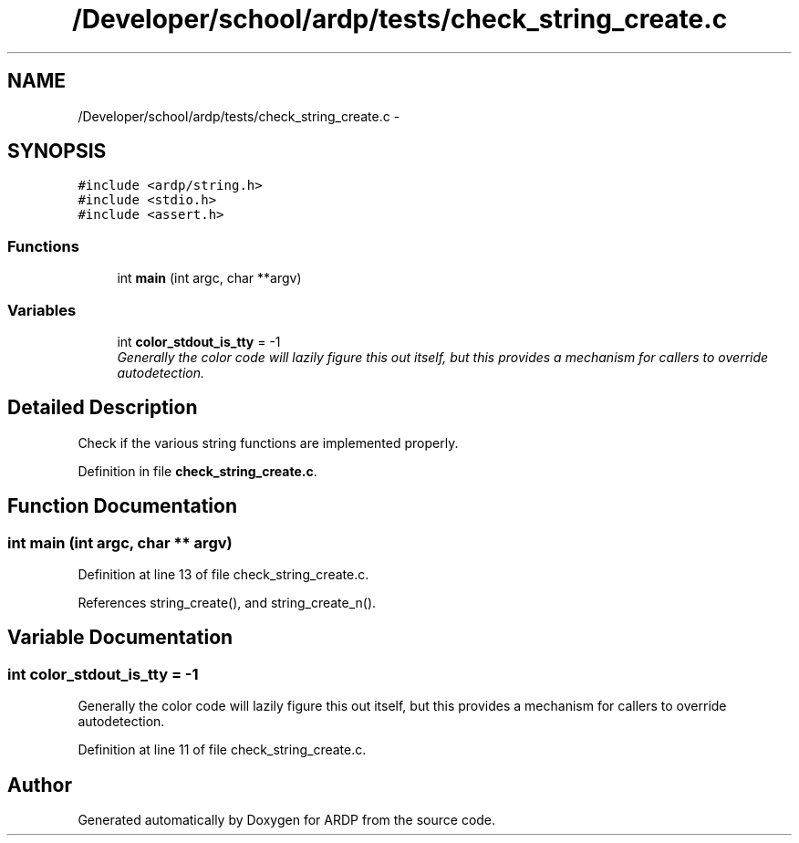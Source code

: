 .TH "/Developer/school/ardp/tests/check_string_create.c" 3 "Tue Apr 26 2016" "Version 2.2.1" "ARDP" \" -*- nroff -*-
.ad l
.nh
.SH NAME
/Developer/school/ardp/tests/check_string_create.c \- 
.SH SYNOPSIS
.br
.PP
\fC#include <ardp/string\&.h>\fP
.br
\fC#include <stdio\&.h>\fP
.br
\fC#include <assert\&.h>\fP
.br

.SS "Functions"

.in +1c
.ti -1c
.RI "int \fBmain\fP (int argc, char **argv)"
.br
.in -1c
.SS "Variables"

.in +1c
.ti -1c
.RI "int \fBcolor_stdout_is_tty\fP = -1"
.br
.RI "\fIGenerally the color code will lazily figure this out itself, but this provides a mechanism for callers to override autodetection\&. \fP"
.in -1c
.SH "Detailed Description"
.PP 
Check if the various string functions are implemented properly\&. 
.PP
Definition in file \fBcheck_string_create\&.c\fP\&.
.SH "Function Documentation"
.PP 
.SS "int main (int argc, char ** argv)"

.PP
Definition at line 13 of file check_string_create\&.c\&.
.PP
References string_create(), and string_create_n()\&.
.SH "Variable Documentation"
.PP 
.SS "int color_stdout_is_tty = -1"

.PP
Generally the color code will lazily figure this out itself, but this provides a mechanism for callers to override autodetection\&. 
.PP
Definition at line 11 of file check_string_create\&.c\&.
.SH "Author"
.PP 
Generated automatically by Doxygen for ARDP from the source code\&.

